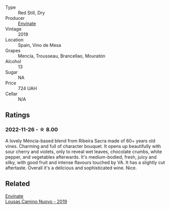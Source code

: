 #+attr_html: :class wine-main-image
[[file:/images/dd/40e9e7-9060-4e13-ae70-a3c2c946562b/2022-11-27-10-18-39-F14D2A35-3805-47AB-9DEE-201DEFF948DB-1-105-c.webp]]

- Type :: Red Still, Dry
- Producer :: [[barberry:/producers/046c8a68-0e80-40de-a98b-ba9865ab2160][Envínate]]
- Vintage :: 2019
- Location :: Spain, Vino de Mesa
- Grapes :: Mencía, Trousseau, Brancellao, Mouratón
- Alcohol :: 13
- Sugar :: NA
- Price :: 724 UAH
- Cellar :: N/A

** Ratings

*** 2022-11-26 - ☆ 8.00

A lovely Méncia-based blend from Ribeira Sacra made of 60+ years old vines. Charming and full of character bouquet. It opens up beautifully with sour cherry and violets, only to reveal wet leaves, chocolate crumbs, white pepper, and vegetables afterwards. It's medium-bodied, fresh, juicy and silky, with good fruit and intense flavours touched by VA. It has a slightly cut aftertaste. Overall it's a delicious and sophisticated wine. Nice.

** Related

#+begin_export html
<div class="flex-container">
  <a class="flex-item flex-item-left" href="/wines/a46400f7-709a-46b8-b152-45e50afb9c85.html">
    <img class="flex-bottle" src="/images/a4/6400f7-709a-46b8-b152-45e50afb9c85/2021-10-27-23-41-45-043C5ABF-8BB4-4996-9E2F-A42DE1A5724B-1-105-c.webp"></img>
    <section class="h">Envínate</section>
    <section class="h text-bolder">Lousas Camino Nuovo - 2019</section>
  </a>

</div>
#+end_export

